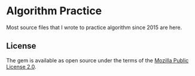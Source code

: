 * Algorithm Practice
  Most source files that I wrote to practice algorithm since 2015 are here.

** License
   The gem is available as open source under the terms of the [[https://www.mozilla.org/en-US/MPL/2.0/][Mozilla Public License 2.0]].
